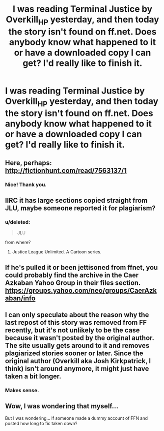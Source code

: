 #+TITLE: I was reading Terminal Justice by Overkill_HP yesterday, and then today the story isn't found on ff.net. Does anybody know what happened to it or have a downloaded copy I can get? I'd really like to finish it.

* I was reading Terminal Justice by Overkill_HP yesterday, and then today the story isn't found on ff.net. Does anybody know what happened to it or have a downloaded copy I can get? I'd really like to finish it.
:PROPERTIES:
:Author: GrinningJest3r
:Score: 8
:DateUnix: 1453433606.0
:DateShort: 2016-Jan-22
:FlairText: Request
:END:

** Here, perhaps: [[http://fictionhunt.com/read/7563137/1]]
:PROPERTIES:
:Author: tusing
:Score: 5
:DateUnix: 1453451823.0
:DateShort: 2016-Jan-22
:END:

*** Nice! Thank you.
:PROPERTIES:
:Author: GrinningJest3r
:Score: 1
:DateUnix: 1453463852.0
:DateShort: 2016-Jan-22
:END:


** IIRC it has large sections copied straight from JLU, maybe someone reported it for plagiarism?
:PROPERTIES:
:Author: oh_i_see
:Score: 3
:DateUnix: 1453437889.0
:DateShort: 2016-Jan-22
:END:

*** u/deleted:
#+begin_quote
  JLU
#+end_quote

from where?
:PROPERTIES:
:Score: 1
:DateUnix: 1453541522.0
:DateShort: 2016-Jan-23
:END:

**** Justice League Unlimited. A Cartoon series.
:PROPERTIES:
:Author: oh_i_see
:Score: 1
:DateUnix: 1453546587.0
:DateShort: 2016-Jan-23
:END:


** If he's pulled it or been jettisoned from ffnet, you could probably find the archive in the Caer Azkaban Yahoo Group in their files section. [[https://groups.yahoo.com/neo/groups/CaerAzkaban/info]]
:PROPERTIES:
:Author: wordhammer
:Score: 2
:DateUnix: 1453434239.0
:DateShort: 2016-Jan-22
:END:


** I can only speculate about the reason why the last repost of this story was removed from FF recently, but it's not unlikely to be the case because it wasn't posted by the original author. The site usually gets around to it and removes plagiarized stories sooner or later. Since the original author (Overkill aka Josh Kirkpatrick, I think) isn't around anymore, it might just have taken a bit longer.
:PROPERTIES:
:Author: DanTheMan74
:Score: 2
:DateUnix: 1453446580.0
:DateShort: 2016-Jan-22
:END:

*** Makes sense.
:PROPERTIES:
:Author: GrinningJest3r
:Score: 1
:DateUnix: 1453463889.0
:DateShort: 2016-Jan-22
:END:


** Wow, I was wondering that myself...

But I was wondering... If someone made a dummy account of FFN and posted how long to fic taken down?
:PROPERTIES:
:Author: Terra1125
:Score: 1
:DateUnix: 1459517892.0
:DateShort: 2016-Apr-01
:END:
